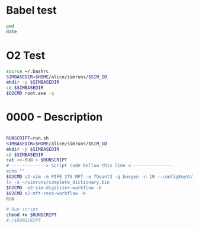 
* Babel test

#+begin_src bash :results output 
pwd
date
#+end_src


* O2 Test 
:PROPERTIES:
:SIM_ID: 0000test
:O2CMD: "alienv setenv O2/latest-dev-o2 -c "  
:END:
#+begin_src bash :var SIM_ID=(org-entry-get nil "SIM_ID" t) :var O2CMD=(org-entry-get nil "O2CMD" t) :results output 
source ~/.bashrc
SIMBASEDIR=$HOME/alice/simruns/$SIM_ID
mkdir -p $SIMBASEDIR
cd $SIMBASEDIR
$O2CMD root.exe -q 
#+end_src


* 0000 - Description
:PROPERTIES:
:SIM_ID: 0000
:O2CMD: alienv setenv O2/latest-dev-o2 -c  
:END:

#+begin_src bash :var SIM_ID=(org-entry-get nil "SIM_ID" t) :var O2CMD=(org-entry-get nil "O2CMD" t) :results output 

RUNSCRIPT=run.sh
SIMBASEDIR=$HOME/alice/simruns/$SIM_ID
mkdir -p $SIMBASEDIR
cd $SIMBASEDIR
cat <<-RUN > $RUNSCRIPT
# -------------> Script code bellow this line <----------------
echo ""
$O2CMD o2-sim -m PIPE ITS MFT -e TGeant3 -g boxgen -n 10 --configKeyValues 'BoxGun.pdg=13 ; BoxGun.eta[0]=-3.6 ; BoxGun.eta[1]=-2.45; BoxGun.number=300'
ln -s ~/simruns/complete_dictionary.bin
$O2CMD  o2-sim-digitizer-workflow -b
$O2CMD o2-mft-reco-workflow -b
RUN

# Run script
chmod +x $RUNSCRIPT
#./$RUNSCRIPT

#+end_src



